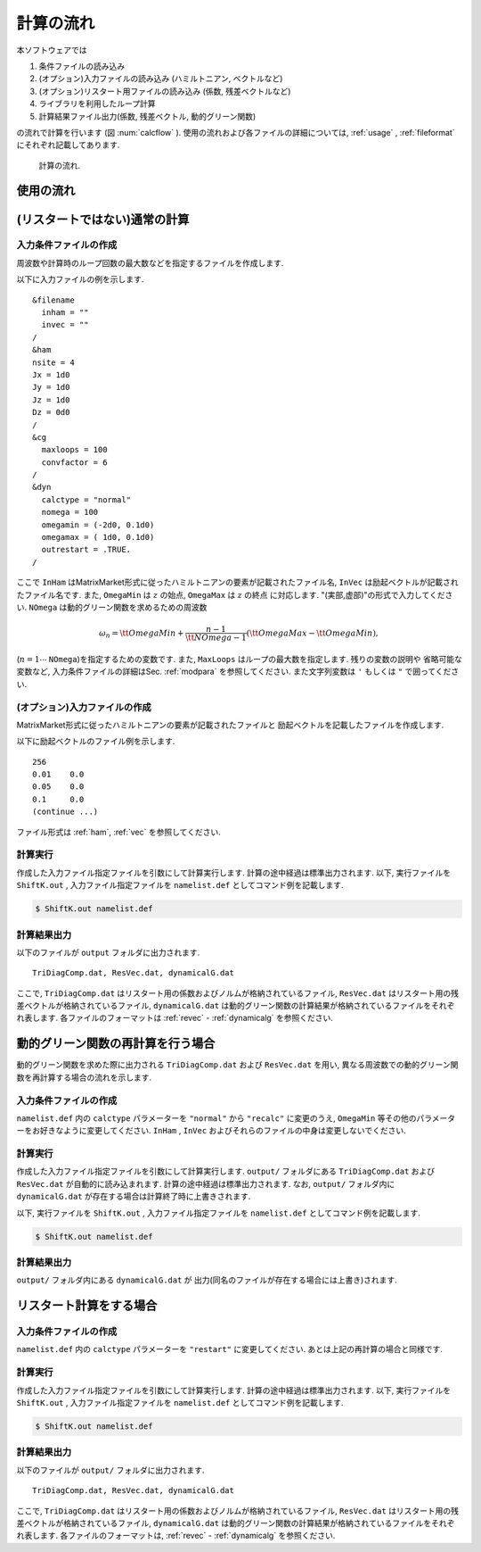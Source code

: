 計算の流れ
==========

本ソフトウェアでは

#. 条件ファイルの読み込み
#. (オプション)入力ファイルの読み込み (ハミルトニアン, ベクトルなど)
#. (オプション)リスタート用ファイルの読み込み (係数, 残差ベクトルなど)
#. ライブラリを利用したループ計算
#. 計算結果ファイル出力(係数, 残差ベクトル, 動的グリーン関数)

の流れで計算を行います
(図 :num:`calcflow` ). 
使用の流れおよび各ファイルの詳細については, :ref:`usage` ,
:ref:`fileformat` にそれぞれ記載してあります. 

.. _calcflow:
     
.. figure:: ../figs/flow.png

            計算の流れ.

.. _usage:

使用の流れ
----------

(リスタートではない)通常の計算
------------------------------

入力条件ファイルの作成
~~~~~~~~~~~~~~~~~~~~~~

周波数や計算時のループ回数の最大数などを指定するファイルを作成します. 

以下に入力ファイルの例を示します. 

::

    &filename
      inham = ""
      invec = ""
    /
    &ham
    nsite = 4
    Jx = 1d0
    Jy = 1d0
    Jz = 1d0
    Dz = 0d0
    /
    &cg
      maxloops = 100
      convfactor = 6
    /
    &dyn
      calctype = "normal"
      nomega = 100
      omegamin = (-2d0, 0.1d0)
      omegamax = ( 1d0, 0.1d0)
      outrestart = .TRUE.
    /

ここで
``InHam`` はMatrixMarket形式に従ったハミルトニアンの要素が記載されたファイル名, 
``InVec`` は励起ベクトルが記載されたファイル名です. また,
``OmegaMin`` は :math:`z` の始点, 
``OmegaMax`` は :math:`z` の終点 に対応します. 
"(実部,虚部)"の形式で入力してください. 
``NOmega`` は動的グリーン関数を求めるための周波数

.. math::

   \begin{align}
   \omega_n =  {\tt OmegaMin}
   + \frac{n-1}{{\tt NOmega}-1}({\tt OmegaMax} - {\tt OmegaMin}),
   \end{align}

(:math:`n=1\cdots` ``NOmega``)を指定するための変数です. 
また,  ``MaxLoops`` はループの最大数を指定します.  残りの変数の説明や
省略可能な変数など, 入力条件ファイルの詳細はSec.
:ref:`modpara` を参照してください. 
また文字列変数は ``'`` もしくは ``"`` で囲ってください. 

(オプション)入力ファイルの作成
~~~~~~~~~~~~~~~~~~~~~~~~~~~~~~

MatrixMarket形式に従ったハミルトニアンの要素が記載されたファイルと
励起ベクトルを記載したファイルを作成します. 

以下に励起ベクトルのファイル例を示します. 

::

    256
    0.01    0.0
    0.05    0.0
    0.1     0.0
    (continue ...)

ファイル形式は :ref:`ham`, :ref:`vec` を参照してください. 

計算実行
~~~~~~~~

作成した入力ファイル指定ファイルを引数にして計算実行します. 
計算の途中経過は標準出力されます. 以下, 実行ファイルを ``ShiftK.out`` , 
入力ファイル指定ファイルを ``namelist.def`` としてコマンド例を記載します. 

.. code-block:: bash

   $ ShiftK.out namelist.def

計算結果出力
~~~~~~~~~~~~

以下のファイルが ``output`` フォルダに出力されます. 

::

    TriDiagComp.dat, ResVec.dat, dynamicalG.dat

ここで, 
``TriDiagComp.dat`` はリスタート用の係数およびノルムが格納されているファイル, 
``ResVec.dat`` はリスタート用の残差ベクトルが格納されているファイル, 
``dynamicalG.dat`` は動的グリーン関数の計算結果が格納されているファイルをそれぞれ表します. 
各ファイルのフォーマットは
:ref:`revec` - :ref:`dynamicalg` を参照ください. 

動的グリーン関数の再計算を行う場合
----------------------------------

動的グリーン関数を求めた際に出力される ``TriDiagComp.dat`` および ``ResVec.dat`` を用い, 
異なる周波数での動的グリーン関数を再計算する場合の流れを示します. 

入力条件ファイルの作成
~~~~~~~~~~~~~~~~~~~~~~

``namelist.def`` 内の ``calctype`` パラメーターを ``"normal"`` から ``"recalc"``
に変更のうえ,  ``OmegaMin`` 等その他のパラメーターをお好きなように変更してください. 
``InHam`` ,  ``InVec`` およびそれらのファイルの中身は変更しないでください. 

計算実行
~~~~~~~~

作成した入力ファイル指定ファイルを引数にして計算実行します. 
``output/`` フォルダにある ``TriDiagComp.dat`` および ``ResVec.dat`` が自動的に読み込まれます. 
計算の途中経過は標準出力されます. 
なお,  ``output/`` フォルダ内に ``dynamicalG.dat`` が存在する場合は計算終了時に上書きされます. 

以下, 実行ファイルを ``ShiftK.out`` , 
入力ファイル指定ファイルを ``namelist.def`` としてコマンド例を記載します. 

.. code-block:: bash

   $ ShiftK.out namelist.def

計算結果出力
~~~~~~~~~~~~

``output/`` フォルダ内にある ``dynamicalG.dat`` が
出力(同名のファイルが存在する場合には上書き)されます. 

リスタート計算をする場合
------------------------

入力条件ファイルの作成
~~~~~~~~~~~~~~~~~~~~~~

``namelist.def`` 内の ``calctype`` パラメーターを ``"restart"`` に変更してください. 
あとは上記の再計算の場合と同様です. 

計算実行
~~~~~~~~

作成した入力ファイル指定ファイルを引数にして計算実行します. 
計算の途中経過は標準出力されます.  以下, 実行ファイルを ``ShiftK.out``
, 
入力ファイル指定ファイルを ``namelist.def`` としてコマンド例を記載します. 

.. code-block:: bash

   $ ShiftK.out namelist.def

計算結果出力
~~~~~~~~~~~~

以下のファイルが ``output/`` フォルダに出力されます. 

::

    TriDiagComp.dat, ResVec.dat, dynamicalG.dat

ここで, 
``TriDiagComp.dat`` はリスタート用の係数およびノルムが格納されているファイル, 
``ResVec.dat`` はリスタート用の残差ベクトルが格納されているファイル, 
``dynamicalG.dat`` は動的グリーン関数の計算結果が格納されているファイルをそれぞれ表します. 
各ファイルのフォーマットは, :ref:`revec` - :ref:`dynamicalg` を参照ください. 
